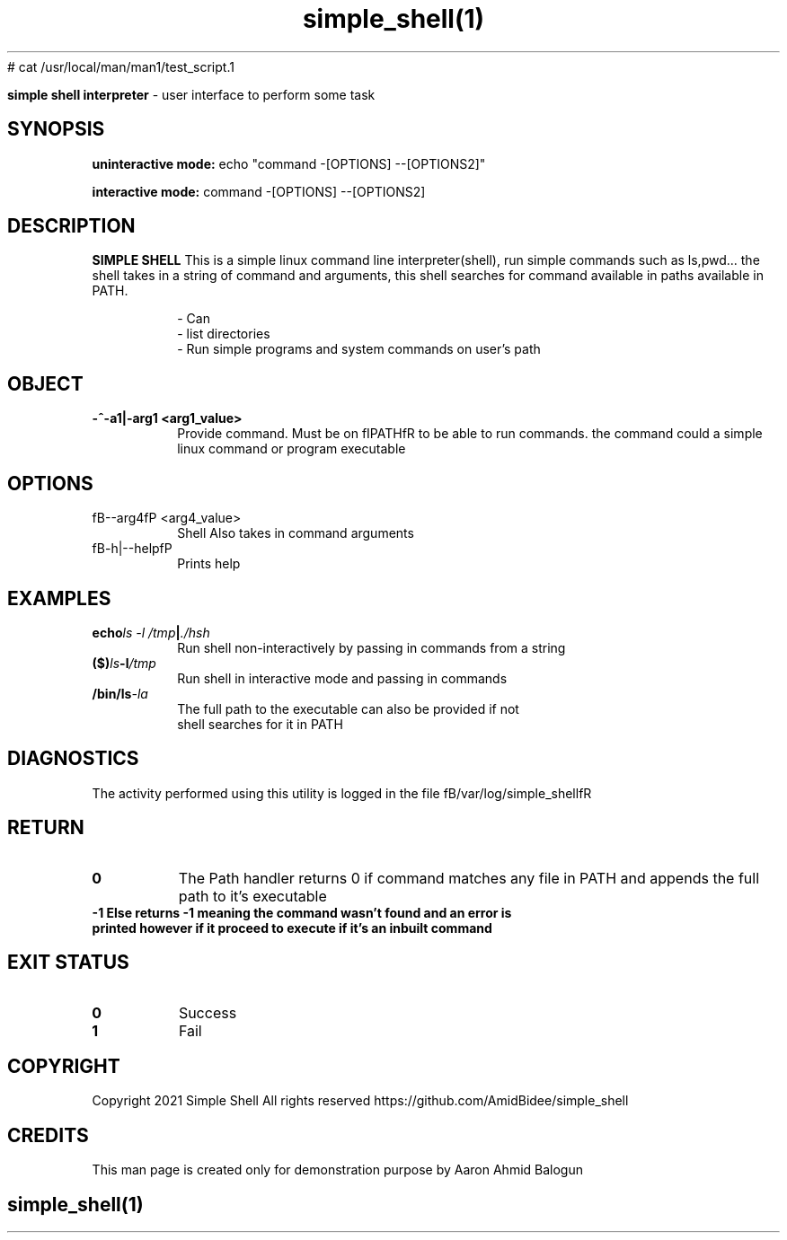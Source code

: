 # cat /usr/local/man/man1/test_script.1
." Process this file with
." groff -man -Tascii man_1_simple_shell.1
."
.TH simple_shell(1)

.Sh NAME
.B simple shell interpreter
- user interface to perform some task

.SH SYNOPSIS

.B uninteractive mode:
.RB echo
.RB """command -[OPTIONS] --[OPTIONS2]"""

.B interactive mode:
.RB command
.RB "-[OPTIONS] --[OPTIONS2]"

.SH DESCRIPTION
.B SIMPLE SHELL
This is a simple linux command line interpreter(shell), run simple commands such as ls,pwd... the shell takes in a string of command and
arguments, this shell searches for command available in paths available in PATH.

.RS
.nf
- Can
- list directories
- Run simple programs and system commands on user's path
.RE

.SH OBJECT
.TP
.B -^-a1|-arg1 <arg1_value>
Provide command. Must be on fIPATHfR to be able to run commands. the command could a simple linux command or program executable

.SH OPTIONS
.IP "fB--arg4fP <arg4_value>"
Shell Also takes in command arguments

.IP "fB-h|--helpfP"
Prints help


.SH EXAMPLES
.TP
.BI echo "ls -l /tmp" | ./hsh
.TP
.PP
Run shell non-interactively by passing in commands from a string
.TP
.BI ($) ls -l  /tmp
.TP
.PP
Run shell in interactive mode and passing in commands
.TP
.BI /bin/ls -la
.TP
.PP
The full path to the executable can also be provided if not shell searches for it in PATH


.SH DIAGNOSTICS
.PP
The activity performed using this utility is logged in the file fB/var/log/simple_shellfR

.SH RETURN
.TP
.B
0
The Path handler returns 0 if command matches any file in PATH and appends the full path to it's executable

.TP
.B
-1 Else returns -1 meaning the command wasn't found and an error is printed however if it proceed to execute if it's an inbuilt command

.SH EXIT STATUS
.TP
.B
0
Success

.TP
.B
1
Fail

.SH COPYRIGHT
.PP
Copyright 2021 Simple Shell All rights reserved
https://github.com/AmidBidee/simple_shell

.SH CREDITS
.PP
This man page is created only for demonstration purpose by Aaron Ahmid Balogun

.TS
tab(@), left, box;
c | c
rB | r.
TEAM@Contributors
_
Name@Elijah Daniel, Aaron Balogun
.TE
.RE

.SH
.PP
simple_shell(1)
